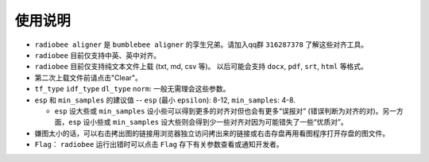使用说明
----------

-   ``radiobee aligner`` 是 ``bumblebee aligner`` 的孪生兄弟。请加入qq群 ``316287378`` 了解这些对齐工具。

-  ``radiobee`` 目前仅支持中英、英中对齐。
-  ``radiobee`` 目前仅支持纯文本文件上载 (txt, md, csv 等)。 以后可能会支持 ``docx``, ``pdf``, ``srt``, ``html`` 等格式。
-  第二次上载文件前请点击"Clear"。
-  ``tf_type`` ``idf_type`` ``dl_type`` ``norm``: 一般无需理会这些参数。
-  ``esp`` 和 ``min_samples`` 的建议值 -- ``esp`` (最小 ``epsilon``): 8-12, ``min_samples``: 4-8.

   -   ``esp`` 设大些或 ``min_samples`` 设小些可以得到更多的对齐对但也会有更多“误报对” (错误判断为对齐的对)。另一方面，``esp``  设小些或 ``min_samples`` 设大些则会得到少一些对齐对因为可能错失了一些“优质对”。

-  嫌图太小的话，可以右击拷出图的链接用浏览器独立访问拷出来的链接或右击存盘再用看图程序打开存盘的图文件。
-   ``Flag``： ``radiobee`` 运行出错时可以点击 ``Flag`` 存下有关参数查看或通知开发者。
